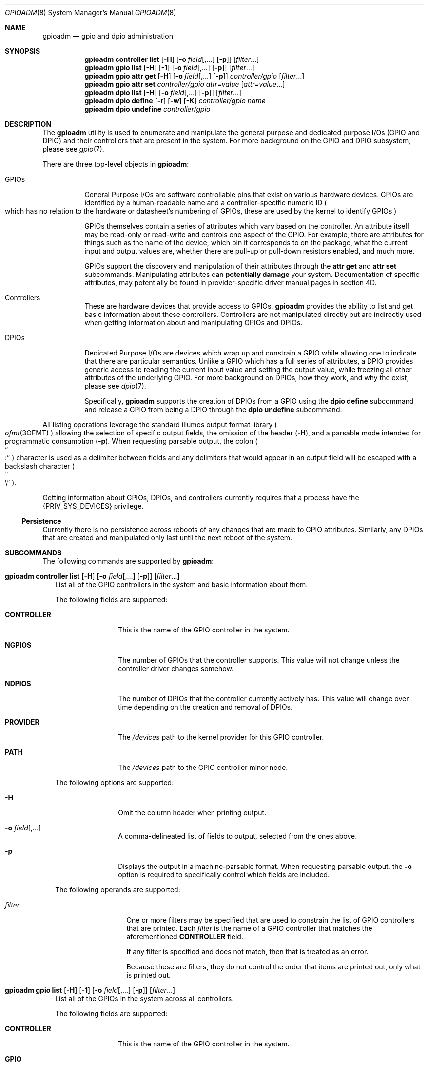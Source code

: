 .\"
.\" This file and its contents are supplied under the terms of the
.\" Common Development and Distribution License ("CDDL"), version 1.0.
.\" You may only use this file in accordance with the terms of version
.\" 1.0 of the CDDL.
.\"
.\" A full copy of the text of the CDDL should have accompanied this
.\" source.  A copy of the CDDL is also available via the Internet at
.\" http://www.illumos.org/license/CDDL.
.\"
.\"
.\" Copyright 2022 Oxide Computer Company
.\"
.Dd September 17, 2022
.Dt GPIOADM 8
.Os
.Sh NAME
.Nm gpioadm
.Nd gpio and dpio administration
.Sh SYNOPSIS
.Nm
.Cm controller
.Cm list
.Op Fl H
.Op Fl o Ar field Ns [,...] Op Fl p
.Op Ar filter Ns ...
.Nm
.Cm gpio
.Cm list
.Op Fl H
.Op Fl 1
.Op Fl o Ar field Ns [,...] Op Fl p
.Op Ar filter Ns ...
.Nm
.Cm gpio
.Cm attr
.Cm get
.Op Fl H
.Op Fl o Ar field Ns [,...] Op Fl p
.Ar controller/gpio
.Op Ar filter Ns ...
.Nm
.Cm gpio
.Cm attr
.Cm set
.Ar controller/gpio
.Ar attr=value
.Op Ar attr=value Ns ...
.Nm
.Cm dpio
.Cm list
.Op Fl H
.Op Fl o Ar field Ns [,...] Op Fl p
.Op Ar filter Ns ...
.Nm
.Cm dpio
.Cm define
.Op Fl r
.Op Fl w
.Op Fl K
.Ar controller/gpio
.Ar name
.Nm
.Cm dpio
.Cm undefine
.Ar controller/gpio
.Sh DESCRIPTION
The
.Nm
utility is used to enumerate and manipulate the general purpose and
dedicated purpose I/Os
.Pq GPIO and DPIO
and their controllers that are present in the system.
For more background on the GPIO and DPIO subsystem, please see
.Xr gpio 7 .
.Pp
There are three top-level objects in
.Nm :
.Bl -tag -width Ds
.It GPIOs
General Purpose I/Os are software controllable pins that exist on
various hardware devices.
GPIOs are identified by a human-readable name and a controller-specific
numeric ID
.Po
which has no relation to the hardware or datasheet's numbering of GPIOs,
these are used by the kernel to identify GPIOs
.Pc
.Pp
GPIOs themselves contain a series of attributes which vary based on the
controller.
An attribute itself may be read-only or read-write and controls one
aspect of the GPIO.
For example, there are attributes for things such as the name of the
device, which pin it corresponds to on the package, what the current
input and output values are, whether there are pull-up or pull-down
resistors enabled, and much more.
.Pp
GPIOs support the discovery and manipulation of their attributes through
the
.Cm attr
.Cm get
and
.Cm attr
.Cm set
subcommands.
Manipulating attributes can
.Sy potentially damage
your system.
Documentation of specific attributes, may potentially be found in
provider-specific driver manual pages in section 4D.
.It Controllers
These are hardware devices that provide access to GPIOs.
.Nm
provides the ability to list and get basic information about these
controllers.
Controllers are not manipulated directly but are indirectly used when
getting information about and manipulating GPIOs and DPIOs.
.It DPIOs
Dedicated Purpose I/Os are devices which wrap up and constrain a GPIO
while allowing one to indicate that there are particular semantics.
Unlike a GPIO which has a full series of attributes, a DPIO provides
generic access to reading the current input value and setting the output
value, while freezing all other attributes of the underlying GPIO.
For more background on DPIOs, how they work, and why the exist, please
see
.Xr dpio 7 .
.Pp
Specifically,
.Nm
supports the creation of DPIOs from a GPIO using the
.Cm dpio
.Cm define
subcommand and release a GPIO from being a DPIO through the
.Cm dpio
.Cm undefine
subcommand.
.El
.Pp
All listing operations leverage the standard illumos output format
library
.Po
.Xr ofmt 3OFMT
.Pc
allowing the selection of specific output fields, the omission of the
header
.Pq Fl H ,
and a parsable mode intended for programmatic consumption
.Pq Fl p .
When requesting parsable output, the colon
.Po
.Do
:
.Dc
.Pc
character is used as a delimiter between fields and any delimiters that
would appear in an output field will be escaped with a backslash
character
.Po
.Do
\e
.Dc
.Pc .
.Pp
Getting information about GPIOs, DPIOs, and controllers currently
requires that a process have the
.Brq Dv PRIV_SYS_DEVICES
privilege.
.Ss Persistence
Currently there is no persistence across reboots of any changes that are
made to GPIO attributes.
Similarly, any DPIOs that are created and manipulated only last until
the next reboot of the system.
.Sh SUBCOMMANDS
The following commands are supported by
.Nm :
.Bl -tag -width ""
.It Xo
.Nm
.Cm controller
.Cm list
.Op Fl H
.Op Fl o Ar field Ns [,...] Op Fl p
.Op Ar filter Ns ...
.Xc
List all of the GPIO controllers in the system and basic information
about them.
.Pp
The following fields are supported:
.Bl -tag -width CONTROLLER
.It Sy CONTROLLER
This is the name of the GPIO controller in the system.
.It Sy NGPIOS
The number of GPIOs that the controller supports.
This value will not change unless the controller driver changes somehow.
.It Sy NDPIOS
The number of DPIOs that the controller currently actively has.
This value will change over time depending on the creation and removal
of DPIOs.
.It Sy PROVIDER
The
.Pa /devices
path to the kernel provider for this GPIO controller.
.It Sy PATH
The
.Pa /devices
path to the GPIO controller minor node.
.El
.Pp
The following options are supported:
.Bl -tag -width Fl
.It Fl H
Omit the column header when printing output.
.It Fl o Ar field Ns [,...]
A comma-delineated list of fields to output, selected from the ones
above.
.It Fl p
Displays the output in a machine-parsable format.
When requesting parsable output, the
.Fl o
option is required to specifically control which fields are included.
.El
.Pp
The following operands are supported:
.Bl -tag -width Ar
.It Ar filter
One or more filters may be specified that are used to constrain the list
of GPIO controllers that are printed.
Each
.Ar filter
is the name of a GPIO controller that matches the aforementioned
.Sy CONTROLLER
field.
.Pp
If any filter is specified and does not match, then that is treated as
an error.
.Pp
Because these are filters, they do not control the order that items are
printed out, only what is printed out.
.El
.It Xo
.Nm
.Cm gpio
.Cm list
.Op Fl H
.Op Fl 1
.Op Fl o Ar field Ns [,...] Op Fl p
.Op Ar filter Ns ...
.Xc
List all of the GPIOs in the system across all controllers.
.Pp
The following fields are supported:
.Bl -tag -width CONTROLLER
.It Sy CONTROLLER
This is the name of the GPIO controller in the system.
.It Sy GPIO
This is the name of the GPIO provided by its controller.
GPIO names are not unique in the system and are scoped to their
controller.
.It Sy ID
The numeric ID of the GPIO.
This is used as part of getting and setting attributes as well as when
defining and undefining DPIOs.
.El
.Pp
The following options are supported:
.Bl -tag -width Fl
.It Fl 1
Exit non-zero if the list operation outputs more than one item.
This is generally used in conjunction with a specific
.Ar filter
that would include both a controller and a GPIO name.
.It Fl H
Omit the column header when printing output.
.It Fl o Ar field Ns [,...]
A comma-delineated list of fields to output, selected from the ones
above.
.It Fl p
Displays the output in a machine-parsable format.
When requesting parsable output, the
.Fl o
option is required to specifically control which fields are included.
.El
The following operands are supported:
.Bl -tag -width Ar
.It Ar filter
One or more filters that are used to constrain the list of GPIOs that
are printed.
Each filter may combine a GPIO controller and a GPIO name.
There are three general forms:
.Bl -tag -width Ar
.It Ar controller
This filter matches all GPIOs that are present under the controller
named by
.Ar controller .
.It Ar */gpio
This filter matches all controllers, but only prints GPIOs with the
specified name
.Ar gpio .
.It Ar controller/gpio
This is the intersection of the prior two filters.
This filter will only print if both a GPIO's controller and its name
match the specified values.
.El
.Pp
Like with other filters, this does not control the order that matches
are printed in and
.Nm
will error if not all filters are used.
The filters can be combined with the
.Fl 1
option to guarantee that only a single GPIO is matched.
.El
.It Xo
.Nm
.Cm gpio
.Cm attr
.Cm get
.Op Fl H
.Op Fl o Ar field Ns [,...] Op Fl p
.Ar controller/gpio
.Op Ar filter Ns ...
.Xc
The
.Cm gpio
.Cm attr
.Cm get
subcommand is used to display all of the attributes of a single GPIO
that is specified by
.Ar controller/gpio .
The
.Ar controller
part of that is the name of the controller.
The
.Ar gpio
part of the specification is currently restricted to the GPIO's numeric
ID.
.Pp
For each of a single GPIO's attributes, the name of the attribute, its
current value, what permissions exist for its value, and then what
values are possible to st for it are displayed.
Filters can be used to limit which attributes are displayed.
.Pp
The following fields are supported:
.Bl -tag -width POSSIBLE
.It Sy ATTR
This is the name of the attribute.
It is split into a provider name and then a specific attribute name as
all attributes are generally scoped to their provider.
.It Sy PERM
This indicates the current permissions for manipulating this attribute.
This is treated as a two character field with
.Sq r
standing for reading the value and
.Sq w
standing for writing the value.
.It Sy VALUE
This is the current value of the attribute.
It will generally be rendered as a human-readable string when
appropriate so that way the value can be understood and does not require
understanding the underlying provider's specific values.
.It Sy POSSIBLE
A list of all possible values that are supported for this field.
This allows one to know what they can possibly set for this attribute.
For some read-only attributes this field may not have a value.
.It Sy RAW
This provides the underlying provider's value for this attribute.
For string based attributes, this is the same as the
.Sy VALUE
field.
For other attributes, such as those which are uint32 values under the
hood, these are the hexadecimal form of the integer.
.El
.Pp
The following options are supported:
.Bl -tag -width Fl
.It Fl H
Omit the column header when printing output.
.It Fl o Ar field Ns [,...]
A comma-delineated list of fields to output, selected from the ones
above.
.It Fl p
Displays the output in a machine-parsable format.
When requesting parsable output, the
.Fl o
option is required to specifically control which fields are included.
.El
The following operands are supported:
.Bl -tag -width Ar
.It Ar filter
One or more filters may be specified that are used to constrain the list
of GPIO attributes that are printed.
Each
.Ar filter
is the name of a GPIO attributes that matches the aforementioned
.Sy ATTR
field.
.El
.It Xo
.Nm
.Cm gpio
.Cm attr
.Cm set
.Ar controller/gpio
.Ar attr=value
.Op Ar attr=value Ns ...
.Xc
The
.Cm gpio
.Cm attr
.Cm set
subcommand is used to set one or more attributes of the GPIO that is
named by
.Ar controller/gpio .
The
.Ar controller
part of that is the name of the controller.
The
.Ar gpio
part of the specification is currently restricted to the GPIO's numeric
ID.
.Pp
All attributes that are specified are given to the hardware to apply at
once which generally means that either all of them should be applied or
none of them will be.
This allows a change from one atomic state to another without worrying
about how to construct an attribute by attribute path from one state to
the next, which may not be safe.
.Pp
Attributes and values are separated with the equals character
.Po
.Do
=
.Dc
.Pc .
.Ar attr
should be the full name of an attribute.
.Ar value
is the value to set.
.Nm
will automatically convert the human-readable strings that describe
values into the appropriate underlying provider-specific form.
To see which values are valid, look at the
.Sy POSSIBLE
column when getting the attributes.
.It Xo
.Nm
.Cm dpio
.Cm list
.Op Fl H
.Op Fl o Ar field Ns [,...] Op Fl p
.Op Ar filter Ns ...
.Xc
The
.Cm dpio
.Cm list
subcommand lists all the DPIOs that have been created from GPIOs in the
system.
.Pp
The following fields are supported:
.Bl -tag -width CONTROLLER
.It Sy DPIO
This is the name of a DPIO.
DPIO names are unique in the system and a DPIO can be found in the
filesystem at
.Pa /dev/dpio/<name> .
.It Sy CAPS
This is a list of capabilities that a DPIO supports, which is a
combination of what the underlying provider supports and what a user
requested when creating the DPIO.
The following are the current capabilities, though this list may expand
in the future:
.Bl -tag -width write
.It read
Indicates that the DPIO supports the various
.Xr read 2
family of functions.
Reading a DPIO returns the current value the DPIO sees on its pin in the
form of a 4 byte
.Vt dpio_input_t .
See
.Xr dpio 7
for more information.
.It write
Indicates that the DPIO supports the various
.Xr write 2
family of functions.
Writing a DPIO changes the value that it is outputting on its pin.
Writes must always be a 4 byte
.Vt dpio_output_t
value.
See
.Xr dpio 7
for more information.
.It poll
This indicates that the DPIO can be polled for changes to its input
value via the
.Dv POLLIN
event with functions such as
.Xr poll 2 ,
.Xr port_create 3C ,
and others.
In addition, the timestamp of when the last change was detected can be
retrieved via a device-specific
.Xr ioctl 2 .
This capability will not show up if the read capability is not present.
See
.Xr dpio 7
for more information.
.El
.It Sy FLAGS
This is a series of different flags that describe different aspects of
the DPIOs behavior.
The flags are organized and printed a series of letters where a
.Sq -
character denotes that a flag is not set and a letter indicates that a
flag is set.
The currently defined flags are:
.Bl -tag -width K
.It K
Indicates that the DPIO may only be used by the kernel in a layered
fashion
.Po
e.g. it must be opened by
.Xr ldi_open_by_name 9F
or a similar LDI call
.Pc .
.Pp
Users of this field should not assume that the number of flags is fixed.
When additional flag are added, they will be appended to the current
set, ensuring that the order does not change.
The appearance of additional characters in the string is what allows
callers to know that a new flag is present and gives software and humans
the ability to distinguish changes.
.El
.It Sy CONTROLLER
This is the name of the GPIO controller that the DPIO is leveraging.
When combined with the
.Sy GPIONUM
field, this uniquely identifies the GPIO that powers the DPIO.
This name is the same as would show up in the
.Cm controller
.Cm list
subcommand.
.It Sy GPIONUM
This is the ID of the GPIO on the specified controller that the DPIO has
wrapped up and constrained.
.El
.It Xo
.Nm
.Cm dpio
.Cm define
.Op Fl r
.Op Fl w
.Op Fl K
.Ar controller/gpio
.Ar name
.Xc
The
.Cm dpio
.Cm define
subcommand creates a new DPIO named
.Ar name
from the specified GPIO
.Ar controller/gpio .
A DPIO's name may be up to 31 characters.
The first character must be alphanumeric, after which, hyphens,
underscores, periods, and plus signs are also allowed
.Po
.Sq - ,
.Sq _ ,
.Sq \&. ,
.Sq +
.Pc .
Once created, a new character device will be present at
.Pa /dev/dpio/<name>
and the GPIOs attributes will be frozen other than those that are
allowed for the DPIO to operate.
After that point, the
.Cm gpio
.Cm attr
.Cm set
command will always fail until the DPIO is removed.
.Pp
The following options are supported, which modify the behavior of what the
DPIO is allowed to do:
.Bl -tag -width Fl
.It Fl K
The DPIO will be constrained such that only the kernel can open it.
See the description of the
.Dq K
flag above.
.It Fl r
This allows the DPIO to be read and return the current logical value
that the pin sees.
See the description of the read capability above for more information.
.It Fl w
This allows the DPIO's logical output value to be set or disabled.
See the description of the write capability above for more information.
.El
.Pp
While it may seem weird, it is allowed to create a DPIO and not specify
either of
.Fl r
or
.Fl w .
Such a DPIO will simply remain in its fixed state.
For example, if its attributes have it set up to drive a particular
output value
.Pq or none at all for an open-drain based pin
then that will remain constant throughout the life of the DPIO.
.It Xo
.Nm
.Cm dpio
.Cm undefine
.Ar controller/gpio
.Xc
The
.Cm dpio
.Cm undefine
subcommand releases the corresponding DPIO that was named by its GPIO
controller and specific GPIO.
If the DPIO is currently in use, this will fail.
Once successfully completed, the
.Pa /dev
entry
.Pa /dev/dpio/<name>
will be removed and the GPIOs attributes will be unfrozen, allowing them
to be manipulated again with the
.Cm gpio
.Cm attr
.Cm set
subcommand.
.El
.Sh EXIT STATUS
The
.Nm
utility exits 0 on success.
If an error occurs, it exits 1, and provides additional details about
the underlying cause of the error.
If there was an invalid or missing command line options, then
.Nm
exits 2.
.Pp
When listing controllers, GPIOs, DPIOs, or attributes, if none are
listed or if a filter is specified but is not matched, then these
conditions are all treated as errors and
.Nm
exits 1.
.Sh EXAMPLES
.Sy Example 1
Discovering Controllers
.Pp
This example shows how you discover what controllers exist.
.Bd -literal -offset indent
# gpioadm controller list
CONTROLLER      NGPIOS  NDPIOS  PROVIDER
gpio_sim0       6       0       /pseudo/gpio_sim@0
gpio_sim1       6       0       /pseudo/gpio_sim@1
gpio_sim2       6       0       /pseudo/gpio_sim@2
.Ed
.Pp
The controller information can be changed by changing the fields or
adding a filter.
For example:
.Bd -literal -offset indent
# gpioadm controller list -o controller,ngpios,path gpio_sim2
CONTROLLER      NGPIOS  PATH
gpio_sim2       6       /pseudo/kgpio@0:gpio_sim2
.Ed
.Pp
.Sy Example 2
Listing GPIOs avialable on the system.
.Pp
This example allows you to discover which GPIOs exist on the system and
which controllers that they belong to.
First this shows listing all the GPIOs and then limiting the request to
GPIOs on a specific controller.
.Bd -literal -offset indent
# gpioadm gpio list
CONTROLLER      GPIO                ID
gpio_sim0       1v8                 0
gpio_sim0       3v3                 1
gpio_sim0       12V                 2
gpio_sim0       54V                 3
gpio_sim0       periodic-500ms      4
gpio_sim0       open-drain          5
gpio_sim1       1v8                 0
gpio_sim1       3v3                 1
gpio_sim1       12V                 2
gpio_sim1       54V                 3
gpio_sim1       periodic-500ms      4
gpio_sim1       open-drain          5
gpio_sim2       1v8                 0
gpio_sim2       3v3                 1
gpio_sim2       12V                 2
gpio_sim2       54V                 3
gpio_sim2       periodic-500ms      4
gpio_sim2       open-drain          5
.Ed
.Pp
Next, to limit them, additional arguments may be passed as filters.
This will specify everything on the controller gpio_sim1 and a specific
GPIO on gpio_sim2.
A reminder that the filters are based on names.
.Bd -literal -offset indent
# gpioadm gpio list gpio_sim1 gpio_sim2/periodic-500ms
CONTROLLER      GPIO                ID
gpio_sim1       1v8                 0
gpio_sim1       3v3                 1
gpio_sim1       12V                 2
gpio_sim1       54V                 3
gpio_sim1       periodic-500ms      4
gpio_sim1       open-drain          5
gpio_sim2       periodic-500ms      4
.Ed
.Pp
.Sy Example 3
Looking up a single GPIO by name and getting its attributes.
.Pp
These two commands could also be chained together through the use of a
subshell.
.Bd -literal -offset indent
# gpioadm gpio list -1 -p -o id gpio_sim1/3v3
1
# gpioadm gpio attr get gpio_sim1/1
ATTR                  PERM  VALUE                   POSSIBLE
name                  r-    3v3                     --
sim:output            rw    disabled                disabled,low,high
sim:input             r-    low                     low,high
sim:pull              rw    down
disabled,down,up,up|down
sim:voltage           r-    3.3V                    3.3V
sim:speed             rw    low                     low,medium,high,
                                                    very-high
.Ed
.Pp
.Sy Example 4
Setting GPIO attributes
.Pp
Multiple GPIO attributes can be set at the same time.
They all will take effect at the same time.
This example shows setting and then getting those same properties:
.Bd -literal -offset indent
# gpioadm gpio attr set gpio_sim1/1 sim:pull=up sim:speed=high
# gpioadm gpio attr get gpio_sim1/1 sim:pull sim:speed
ATTR                  PERM  VALUE                   POSSIBLE
sim:pull              rw    up
disabled,down,up,up|down
sim:speed             rw    high                    low,medium,high,
                                                    very-high
.Ed
.Pp
.Sy Example 5
Creating a DPIO
.Pp
This example shows the creation of a DPIO from a GPIO.
.Bd -literal -offset indent
# gpioadm dpio define -r -w gpio_sim2/2 example5
# $ ls /dev/dpio/example5
/dev/dpio/example5
# gpioadm dpio list
DPIO            CAPS            FLAGS   CONTROLLER      GPIONUM
example5        read,write      -       gpio_sim2       2
.Ed
.Pp
.Sy Example 6
Removing a DPIO
.Pp
This example removes the DPIO that we created in the prior example.
If the system has other DPIOs than the output of the final command will
be different.
.Bd -literal -offset indent
# gpioadm dpio undefine gpio_sim2/2
# ls /dev/dpio/example5
/dev/dpio/example5: No such file or directory
# gpioadm dpio list
gpioadm: no DPIOs found
.Ed
.Sh INTERFACE STABILITY
The command line interface of
.Nm
is
.Sy Evolving .
The output of
.Nm
is
.Sy Not-An-Interface
and may change at any time.
.Sh SEE ALSO
.Xr poll 2 ,
.Xr read 2 ,
.Xr write 2 ,
.Xr port_get 3 C
.Xr ofmt 3OFMT ,
.Xr dpio 7 ,
.Xr gpio 7 ,
.Xr ldi_open_by_name 9F
